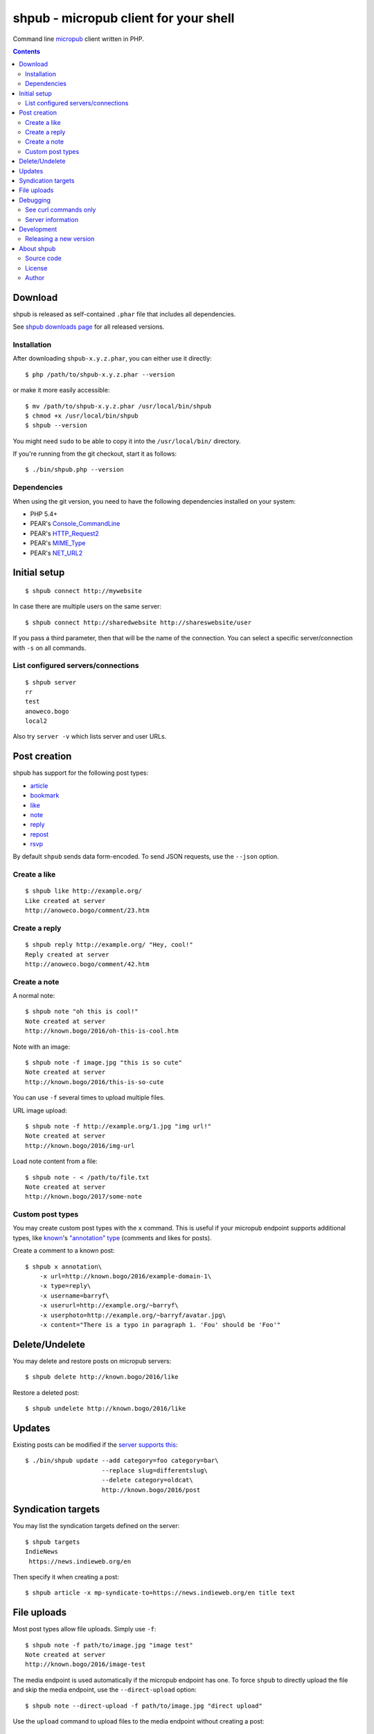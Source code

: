 **************************************
shpub - micropub client for your shell
**************************************
Command line `micropub <https://micropub.net/>`_ client written in PHP.


.. contents::

========
Download
========
shpub is released as self-contained ``.phar`` file that includes
all dependencies.

.. LATESTRELEASE

See `shpub downloads page <http://cweiske.de/shpub-download.htm>`_
for all released versions.


Installation
============
After downloading ``shpub-x.y.z.phar``, you can either use it directly::

    $ php /path/to/shpub-x.y.z.phar --version

or make it more easily accessible::

    $ mv /path/to/shpub-x.y.z.phar /usr/local/bin/shpub
    $ chmod +x /usr/local/bin/shpub
    $ shpub --version

You might need ``sudo`` to be able to copy it into the ``/usr/local/bin/``
directory.

If you're running from the git checkout, start it as follows::

    $ ./bin/shpub.php --version


Dependencies
============
When using the git version, you need to have the following dependencies
installed on your system:

- PHP 5.4+
- PEAR's `Console_CommandLine <http://pear.php.net/package/Console_CommandLine>`_
- PEAR's `HTTP_Request2 <http://pear.php.net/package/HTTP_Request2>`_
- PEAR's `MIME_Type <http://pear.php.net/package/MIME_Type>`_
- PEAR's `NET_URL2 <http://pear.php.net/package/Net_URL2>`_


=============
Initial setup
=============
::

    $ shpub connect http://mywebsite

In case there are multiple users on the same server::

    $ shpub connect http://sharedwebsite http://shareswebsite/user

If you pass a third parameter, then that will be the name of the connection.
You can select a specific server/connection with ``-s`` on all commands.


List configured servers/connections
===================================
::

    $ shpub server
    rr
    test
    anoweco.bogo
    local2

Also try ``server -v`` which lists server and user URLs.


=============
Post creation
=============
shpub has support for the following post types:

- `article <http://indieweb.org/article>`_
- `bookmark <http://indieweb.org/bookmark>`_
- `like <http://indieweb.org/like>`_
- `note <http://indieweb.org/note>`_
- `reply <http://indieweb.org/reply>`_
- `repost <http://indieweb.org/repost>`_
- `rsvp <http://indieweb.org/rsvp>`_

By default ``shpub`` sends data form-encoded.
To send JSON requests, use the ``--json`` option.


Create a like
=============
::

    $ shpub like http://example.org/
    Like created at server
    http://anoweco.bogo/comment/23.htm

Create a reply
==============
::

    $ shpub reply http://example.org/ "Hey, cool!"
    Reply created at server
    http://anoweco.bogo/comment/42.htm


Create a note
=============
A normal note::

    $ shpub note "oh this is cool!"
    Note created at server
    http://known.bogo/2016/oh-this-is-cool.htm

Note with an image::

    $ shpub note -f image.jpg "this is so cute"
    Note created at server
    http://known.bogo/2016/this-is-so-cute

You can use ``-f`` several times to upload multiple files.

URL image upload::

    $ shpub note -f http://example.org/1.jpg "img url!"
    Note created at server
    http://known.bogo/2016/img-url

Load note content from a file::

    $ shpub note - < /path/to/file.txt
    Note created at server
    http://known.bogo/2017/some-note


Custom post types
=================
You may create custom post types with the ``x`` command.
This is useful if your micropub endpoint supports additional types,
like `known <http://withknown.com/>`__'s
`"annotation" type <https://cweiske.de/tagebuch/micropub-comments-known.htm>`__
(comments and likes for posts).

Create a comment to a known post::

    $ shpub x annotation\
        -x url=http://known.bogo/2016/example-domain-1\
        -x type=reply\
        -x username=barryf\
        -x userurl=http://example.org/~barryf\
        -x userphoto=http://example.org/~barryf/avatar.jpg\
        -x content="There is a typo in paragraph 1. 'Fou' should be 'Foo'"


===============
Delete/Undelete
===============
You may delete and restore posts on micropub servers::

    $ shpub delete http://known.bogo/2016/like

Restore a deleted post::

    $ shpub undelete http://known.bogo/2016/like


=======
Updates
=======
Existing posts can be modified if the `server supports this`__::

    $ ./bin/shpub update --add category=foo category=bar\
                         --replace slug=differentslug\
                         --delete category=oldcat\
                         http://known.bogo/2016/post

__ https://indieweb.org/Micropub/Servers#Implementation_status


===================
Syndication targets
===================
You may list the syndication targets defined on the server::

    $ shpub targets
    IndieNews
     https://news.indieweb.org/en

Then specify it when creating a post::

    $ shpub article -x mp-syndicate-to=https://news.indieweb.org/en title text

============
File uploads
============
Most post types allow file uploads. Simply use ``-f``::

    $ shpub note -f path/to/image.jpg "image test"
    Note created at server
    http://known.bogo/2016/image-test

The media endpoint is used automatically if the micropub endpoint has one.
To force ``shpub`` to directly upload the file and skip the media endpoint,
use the ``--direct-upload`` option::

    $ shpub note --direct-upload -f path/to/image.jpg "direct upload"

Use the ``upload`` command to upload files to the media endpoint without
creating a post::

    $ shpub upload /path/to/file.jpg /path/to/file2.jpg
    Uploaded file /path/to/file.jpg
    http://test.bogo/micropub-media-endpoint/1474362040.2941/file.jpg
    Uploaded file /path/to/file2.jpg
    http://test.bogo/micropub-media-endpoint/1474362040.3383/file2.jpg


=========
Debugging
=========
To debug ``shpub`` or your micropub endpoint, use the ``--debug`` option
to see ``curl`` command equivalents to the shpub HTTP requests::

    $ shpub -s known -d note "a simple note"
    curl -X POST -H 'User-Agent: shpub' -H 'Content-Type: application/x-www-form-urlencoded' -H 'Authorization: Bearer abc' -d 'h=entry' -d 'content=a simple note' 'http://known.bogo/micropub/endpoint'
    Post created at server
    http://known.bogo/2016/a-simple-note


See curl commands only
======================
You may use the ``--dry-run`` option to make shpub not send any modifying
HTTP requests (e.g. POST and PUT).

Together with ``--debug`` you can use this to get curl commands without sending
anything to the server::

    $ shpub --debug --dry-run like example.org
    curl -X POST -H 'User-Agent: shpub' -H 'Content-Type: application/x-www-form-urlencoded' -H 'Authorization: Bearer cafe' -d 'h=entry' -d 'like-of=http://example.org' 'http://anoweco.bogo/micropub.php'
    Like created at server
    http://example.org/fake-response


Server information
==================
To see which server, user and endpoint URLs ``shpub`` uses, pass the
server name to the ``server`` command::

    $ shpub server commentpara.de
    commentpara.de
     URL:   http://commentpara.de
     User:  https://commentpara.de/user/3.htm
     Endpoints:
      micropub:      https://commentpara.de/micropub.php
      media:
      token:         https://commentpara.de/token.php
      authorization: https://commentpara.de/auth.php


===========
Development
===========

Releasing a new version
=======================

#. Add notes to ``ChangeLog``
#. Update version number in ``build.xml`` and ``src/shpub/Cli.php``
#. Run ``phing``
#. Commit and tag the version
#. In the ``cweiske.de`` directory, run ``./scripts/update-shpub.sh``


===========
About shpub
===========
shpub's homepage is http://cweiske.de/shpub.htm


Source code
===========
shpub's source code is available from http://git.cweiske.de/shpub.git
or the `mirror on github`__.

__ https://github.com/cweiske/shpub


License
=======
shpub is licensed under the `AGPL v3 or later`__.

__ http://www.gnu.org/licenses/agpl.html


Author
======
shpub was written by `Christian Weiske`__.

__ http://cweiske.de/
